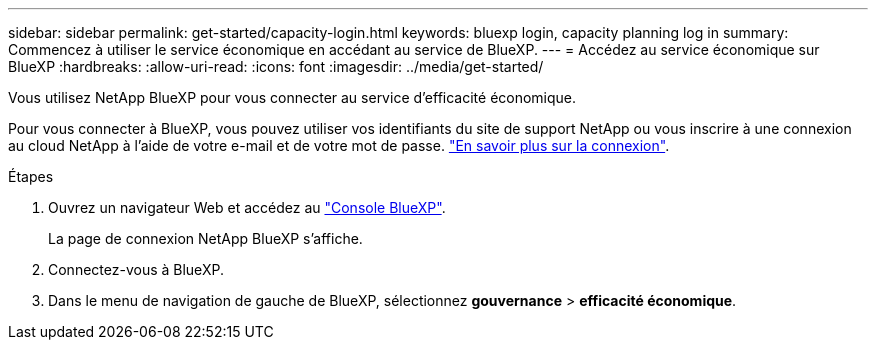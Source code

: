 ---
sidebar: sidebar 
permalink: get-started/capacity-login.html 
keywords: bluexp login, capacity planning log in 
summary: Commencez à utiliser le service économique en accédant au service de BlueXP. 
---
= Accédez au service économique sur BlueXP
:hardbreaks:
:allow-uri-read: 
:icons: font
:imagesdir: ../media/get-started/


[role="lead"]
Vous utilisez NetApp BlueXP pour vous connecter au service d'efficacité économique.

Pour vous connecter à BlueXP, vous pouvez utiliser vos identifiants du site de support NetApp ou vous inscrire à une connexion au cloud NetApp à l'aide de votre e-mail et de votre mot de passe. https://docs.netapp.com/us-en/cloud-manager-setup-admin/task-logging-in.html["En savoir plus sur la connexion"^].

.Étapes
. Ouvrez un navigateur Web et accédez au https://console.bluexp.netapp.com/["Console BlueXP"^].
+
La page de connexion NetApp BlueXP s'affiche.

. Connectez-vous à BlueXP.
. Dans le menu de navigation de gauche de BlueXP, sélectionnez *gouvernance* > *efficacité économique*.

